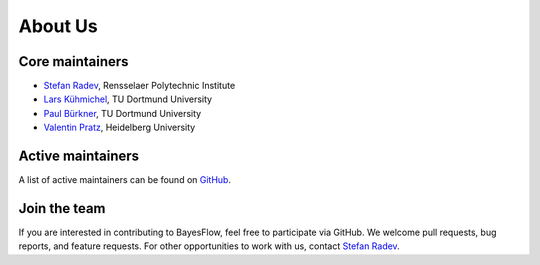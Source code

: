 About Us
========

Core maintainers
----------------

* `Stefan Radev <https://github.com/stefanradev93>`__, Rensselaer Polytechnic Institute
* `Lars Kühmichel <https://github.com/LarsKue>`__, TU Dortmund University
* `Paul Bürkner <https://paul-buerkner.github.io/>`__, TU Dortmund University
* `Valentin Pratz <https://valentinpratz.de/>`__, Heidelberg University

Active maintainers
------------------

A list of active maintainers can be found on
`GitHub <https://github.com/bayesflow-org/bayesflow/graphs/contributors>`__.

Join the team
-------------

If you are interested in contributing to BayesFlow, feel free to participate via GitHub.
We welcome pull requests, bug reports, and feature requests. For other opportunities to work with us,
contact `Stefan Radev <mailto:stefanradev93@gmail.com?subject=BayesFlow>`__.

